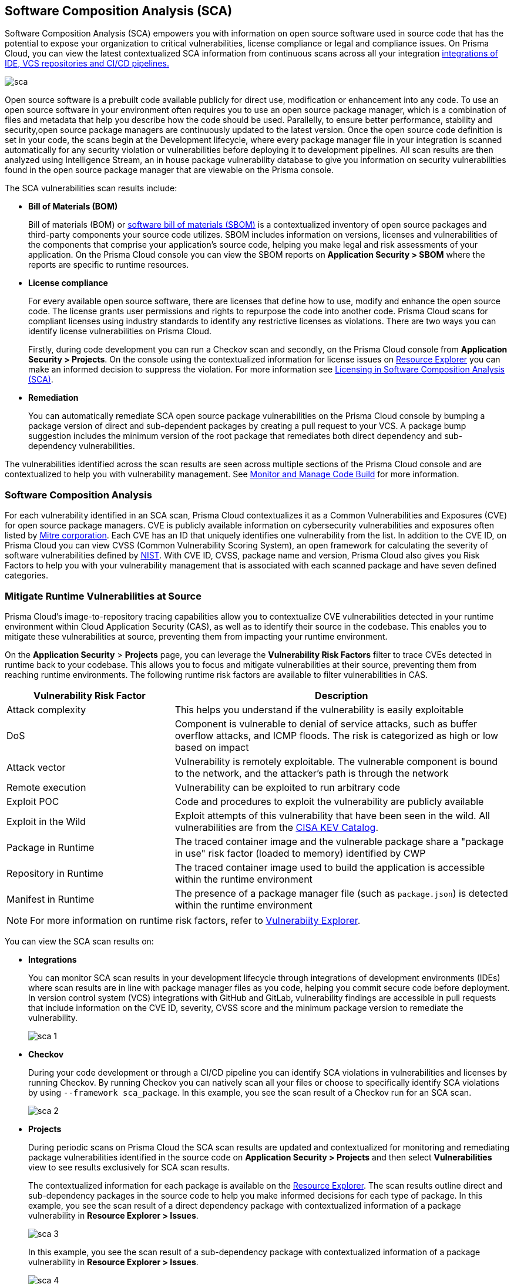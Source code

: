 
== Software Composition Analysis (SCA)

Software Composition Analysis (SCA) empowers you with information on open source software used in source code that has the potential to expose your organization to critical vulnerabilities, license compliance or legal and compliance issues. On Prisma Cloud, you can view the latest contextualized SCA information from continuous scans across all your integration xref:../connect-your-repositories/connect-your-repositories.adoc[integrations of IDE, VCS repositories and CI/CD pipelines.]

image::application-security/sca.png[]

Open source software is a prebuilt code available publicly for direct use, modification or enhancement into any code. To use an open source software in your environment often requires you to use an open source package manager, which is a combination of files and metadata that help you describe how the code should be used. Parallelly, to ensure better performance, stability and security,open source package managers are continuously updated to the latest version. 
Once the open source code definition is set in your code, the scans begin at the Development lifecycle, where every package manager file in your integration is scanned automatically for any security violation or vulnerabilities before deploying it to development pipelines. All scan results are then analyzed using Intelligence Stream, an in house package vulnerability database to give you information on security vulnerabilities found in the open source package manager that are viewable on the Prisma console.

The SCA vulnerabilities scan results include:

* *Bill of Materials (BOM)*
+
Bill of materials (BOM) or xref:../../visibility/sbom.adoc[software bill of materials (SBOM)] is a contextualized inventory of open source packages and third-party components your source code utilizes. SBOM includes information on versions, licenses and vulnerabilities of the components that comprise your application's source code, helping you make legal and risk assessments of your application. On the Prisma Cloud console you can view the SBOM reports on *Application Security > SBOM* where the reports are specific to runtime resources.

////
* *Dependency Graph*
+
Open source software often includes packages with dependencies, thus creating an endless loop of complex interdependencies leading to a black box of security vulnerabilities.
A dependency graph analyzes these interdependencies while also identifying direct dependencies between the packages. Information on direct dependency helps you in identifying where there are vulnerabilities outside of the root dependency enabling you to make informed security decisions.
+
On the Prisma Cloud console, this graph is best visualized on *Application Security > Supply Chain* where every sub-dependency has contextualized information available on xref:../../risk-prevention/code/monitor-fix-issues-in-scan.adoc[Resource Explorer.]
////

* *License compliance*
+
For every available open source software, there are licenses that define how to use, modify and enhance the open source code. The license grants user permissions and rights to repurpose the code into another code. Prisma Cloud scans for compliant licenses using industry standards to identify any restrictive licenses as violations.
There are two ways you can identify license vulnerabilities on Prisma Cloud.
+
Firstly, during code development you can run a Checkov scan and secondly, on the Prisma Cloud console from *Application Security > Projects*. On the console using the contextualized information for license issues on xref:../../risk-management/monitor-and-manage-code-build/monitor-code-build-issues.adoc#additional-info-side-panel[Resource Explorer] you can make an informed decision to suppress the violation. For more information see xref:license-compliance-in-sca.adoc[Licensing in Software Composition Analysis (SCA)].

* *Remediation*
+
You can automatically remediate SCA open source package vulnerabilities on the Prisma Cloud console by bumping a package version of direct and sub-dependent packages by creating a pull request to your VCS. A package bump suggestion includes the minimum version of the root package that remediates both direct dependency and sub-dependency vulnerabilities.

The vulnerabilities identified across the scan results are seen across multiple sections of the Prisma Cloud console and are contextualized to help you with vulnerability management.
See xref:../../risk-management/monitor-and-manage-code-build/monitor-and-manage-code-build.adoc[Monitor and Manage Code Build] for more information.

=== Software Composition Analysis

For each vulnerability identified in an SCA scan, Prisma Cloud contextualizes it as a Common Vulnerabilities and Exposures (CVE) for open source package managers. CVE is publicly available information on cybersecurity vulnerabilities and exposures often listed by https://cve.mitre.org/index.html[Mitre corporation]. Each CVE has an ID that uniquely identifies one vulnerability from the list. In addition to the CVE ID, on Prisma Cloud you can view CVSS (Common Vulnerability Scoring System), an open framework for calculating the severity of software vulnerabilities defined by https://nvd.nist.gov/vuln-metrics/cvss#:~:text=The%20Common%20Vulnerability%20Scoring%20System,Base%2C%20Temporal%2C%20and%20Environmental[NIST]. With CVE ID, CVSS, package name and version, Prisma Cloud also gives you Risk Factors to help you with your vulnerability management that is associated with each scanned package and have seven defined categories.

[#runtime-vulnerabilities]
=== Mitigate Runtime Vulnerabilities at Source

Prisma Cloud's image-to-repository tracing capabilities allow you to contextualize CVE vulnerabilities detected in your runtime environment within Cloud Application Security (CAS), as well as to identify their source in the codebase. This enables you to mitigate these vulnerabilities at source, preventing them from impacting your runtime environment.

On the *Application Security* > *Projects* page, you can leverage the *Vulnerability Risk Factors* filter to trace CVEs detected in runtime back to your codebase. This allows you to focus and mitigate vulnerabilities at their source, preventing them from reaching runtime environments. The following runtime risk factors are available to filter vulnerabilities in CAS.

//This is achieved by leveraging data from Prisma Cloud's CWP and Hyperion modules.

[cols="1,2", options="header"]
|===

|Vulnerability Risk Factor
|Description

|Attack complexity
|This helps you understand if the vulnerability is easily exploitable

|DoS
|Component is vulnerable to denial of service attacks, such as buffer overflow attacks, and ICMP floods. The risk is categorized as high or low based on impact

|Attack vector
|Vulnerability is remotely exploitable. The vulnerable component is bound to the network, and the attacker's path is through the network

|Remote execution
|Vulnerability can be exploited to run arbitrary code

|Exploit POC
|Code and procedures to exploit the vulnerability are publicly available

|Exploit in the Wild
|Exploit attempts of this vulnerability that have been seen in the wild. All vulnerabilities are from the https://www.cisa.gov/known-exploited-vulnerabilities-catalog[CISA KEV Catalog].

|Package in Runtime
|The traced container image and the vulnerable package share a "package in use" risk factor (loaded to memory) identified by CWP

|Repository in Runtime
|The traced container image used to build the application is accessible within the runtime environment

|Manifest in Runtime
|The presence of a package manager file (such as `package.json`) is detected within the runtime environment

|===

NOTE: For more information on runtime risk factors, refer to xref:../../../../runtime-security/vulnerability-management/vulnerability-explorer.adoc[Vulnerabiity Explorer].

//THe following is not yet available: |Reachable from the internet
//|This helps you understand if the vulnerability exists in a container that is exposed to the internet.
////
removed these factors as they are not in the current filter
|Recent vulnerability
|This helps you identify when the vulnerability was previously reported.

|Exploit exists
|Helps you recognize if the code and procedures to exploit the vulnerability are publicly available.
////


You can view the SCA scan results on:

* *Integrations*
+
You can monitor SCA scan results in your development lifecycle through integrations of development environments (IDEs) where scan results are in line with package manager files as you code, helping you commit secure code before deployment.
In version control system (VCS) integrations with GitHub and GitLab, vulnerability findings are accessible in pull requests that include information on the CVE ID, severity, CVSS score and the minimum package version to remediate the vulnerability.
+
image::application-security/sca-1.png[]

* *Checkov*
+
During your code development or through a CI/CD pipeline you can identify SCA violations in  vulnerabilities and licenses by running Checkov. By running Checkov you can natively scan all your files or choose to specifically identify SCA violations by using `--framework sca_package`.
In this example, you see the scan result of a Checkov run for an SCA scan.
+
image::application-security/sca-2.png[]

* *Projects*
+
During periodic scans on Prisma Cloud the SCA scan results are updated and contextualized for monitoring and remediating package vulnerabilities identified in the source code on *Application Security > Projects* and then select *Vulnerabilities* view to see results exclusively for SCA scan results.
+
The contextualized information for each package is available on the xref:../../risk-management/monitor-and-manage-code-build/monitor-code-build-issues.adoc#additional-info-side-panel[Resource Explorer].
The scan results outline direct and sub-dependency packages in the source code to help you make informed decisions for each type of package.
In this example, you see the scan result of a direct dependency package with contextualized information of a package vulnerability in *Resource Explorer > Issues*.
+
image::application-security/sca-3.png[]
+
In this example, you see the scan result of a sub-dependency package with contextualized information of a package vulnerability in *Resource Explorer > Issues*.
+
image::application-security/sca-4.png[]


////
* *Supply Chain*
For a deeper understanding of sub-dependent packages, view the dependency tree on *Application Security > Supply Chain*.
On Supply Chain, Prisma Cloud visualizes the package dependency tree and provides you with contextual information on each identified package and vulnerability on xref:../../risk-prevention/code/monitor-fix-issues-in-scan.adoc[Resource Explorer].
+
image::application-security/sca-5.png[]
////

=== Remediate vulnerabilities for SCA

Remediation for SCA scan results can be performed on the console from *Projects*.

[.task]

For identified package vulnerabilities, especially packages with direct dependencies, Prisma Cloud provides an automated fix solution for bumping the package version. Additionally, if there are vulnerabilities found in sub-dependency packages, Prisma Cloud offers a solution to bump the root version of the package to the nearest secure version, irrespective of the source of vulnerability.

[.procedure]

. Access *Application Security > Projects* and then select *Vulnerabilities*.

. Select a policy to remediate.

.. On the side panel select *Issues* and then *Fix* to remediate a policy violation.
+
image::application-security/sca-6.png[]
+
You can choose to remediate a single package or all dependent packages. To to fix individual packages, select fix in corresponding to the package.
+
Optionally select *Fix all* to remediate all packages where the policy violation exists.
+
image::application-security/sca-33.png[]

.. Select *Submit* to implement the remediation fixes.

////
The console displays a notification informing you on the minimum package version available for bumping. The suggestion ensures the bumping does not contain any vulnerability and minimizes chances of breaking code in packages.
+
In this example of a direct dependency package, you see the notification displaying *“1/1 security vulnerabilities can be fixed by a bump from v5.1.2 to v5.2.2”.*
+
image::application-security/sca-7.png[]
+
For vulnerabilities found in a sub-dependency package, a bump fix suggestion will also highlight other vulnerabilities that will be remediated.
+
In this example, you see *“8/10 security vulnerabilities can be fixed by a bump from v3.2.8 to v3.2.13”* notification highlighting the other seven vulnerabilities that will be remediated with the minimum version change.
+
image::application-security/sca-8.png[]

. Select *Issues* and then *Fix* in the side panel.
+
image::application-security/sca-9.png[]

. Select *Submit* to enable the fix solution.
+
image::application-security/sca-10.png[]
////

////
[.task]

==== Supply Chain

As a remediation for sub-dependent packages, you can view and analyze the dependency tree on *Application Security > Supply Chain*. If the packages have direct dependencies irrespective of their placement in the dependency tree, Prisma Cloud offers solutions to these vulnerabilities. Here you can also choose to remediate the vulnerability by submitting a single PR (Pull Request) for all packages with vulnerabilities on the graph.

[.procedure]

. Access *Application Security > Supply Chain* and then select Repository filter to view the dependency tree.

. Select packages to view the corresponding information on Resource Explorer.
+
image::application-security/sca-11.png[]

. Select *Submit a Pull Request* to submit a single PR for all identified vulnerabilities.
+
image::application-security/sca-12.png[]
////

[.task]

=== Suppress vulnerabilities for SCA

Every identified vulnerability in an SCA scan can be suppressed on the console from Projects. Suppressing a vulnerability absolves the next scan from identifying it through a suppression rule. The suppression rule must have a definitive explanation indicating the non-conformance to be not problematic.

[.procedure]

. Access *Application Security > Projects* and then select *Vulnerabilities*.

. Select a vulnerability to suppress.

.. On the side panel select *Issues*.

.. Select *Suppress*.
+
image::application-security/sca-14.png[]

.. Add a justification as a definitive explanation for suppressing the specific vulnerability.
+
Optionally you can add an *Expiration Time*.

.. Select *Suppress by*. You can choose either *CVE* or *CVEs in Accounts*.
+
* *CVE*: You will be suppressing alerts related to specific known vulnerabilities. This approach allows you to address alerts associated with a particular vulnerability, providing a targeted response to potential security risks.
* *CVEs in Accounts*: You will be suppressing alerts across multiple accounts that share common vulnerabilities. By choosing this option, you will suppress alerts related to specific vulnerabilities that may be affecting multiple accounts within your system.
+
image::application-security/sca-16.png[]

. Select *Save* to enable suppression.

=== Supported Package Managers for Software Composition Analysis (SCA)

For SCA scans, Prisma Cloud supports a list of Package Managers across multiple languages. Refer to xref:../../../supported-technologies.adoc#sca-package-support[Supported Package Managers for Software Composition Analysis (SCA)] for more information.

=== Troubleshooting

To troubleshoot SCA scan issues, refer to xref:sca-troubleshoot.adoc[Troubleshoot Software Composition Analysis (SCA) Issues].  
